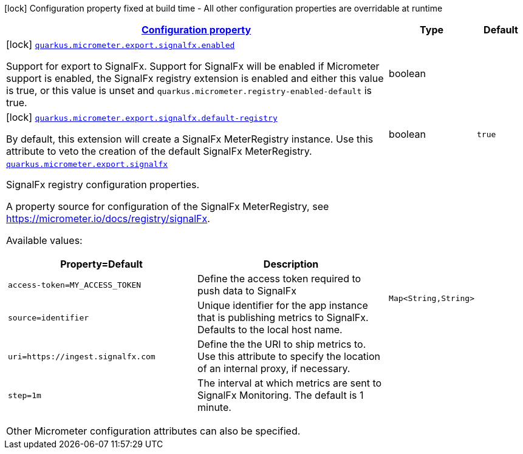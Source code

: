 [.configuration-legend]
icon:lock[title=Fixed at build time] Configuration property fixed at build time - All other configuration properties are overridable at runtime
[.configuration-reference.searchable, cols="80,.^10,.^10"]
|===

h|[[quarkus-micrometer-export-signalfx_configuration]]link:#quarkus-micrometer-export-signalfx_configuration[Configuration property]

h|Type
h|Default

a|icon:lock[title=Fixed at build time] [[quarkus-micrometer-export-signalfx_quarkus.micrometer.export.signalfx.enabled]]`link:#quarkus-micrometer-export-signalfx_quarkus.micrometer.export.signalfx.enabled[quarkus.micrometer.export.signalfx.enabled]`

[.description]
--
Support for export to SignalFx. 
 Support for SignalFx will be enabled if Micrometer support is enabled, the SignalFx registry extension is enabled and either this value is true, or this value is unset and `quarkus.micrometer.registry-enabled-default` is true.
--|boolean 
|


a|icon:lock[title=Fixed at build time] [[quarkus-micrometer-export-signalfx_quarkus.micrometer.export.signalfx.default-registry]]`link:#quarkus-micrometer-export-signalfx_quarkus.micrometer.export.signalfx.default-registry[quarkus.micrometer.export.signalfx.default-registry]`

[.description]
--
By default, this extension will create a SignalFx MeterRegistry instance. 
 Use this attribute to veto the creation of the default SignalFx MeterRegistry.
--|boolean 
|`true`


a| [[quarkus-micrometer-export-signalfx_quarkus.micrometer.export.signalfx-signalfx]]`link:#quarkus-micrometer-export-signalfx_quarkus.micrometer.export.signalfx-signalfx[quarkus.micrometer.export.signalfx]`

[.description]
--
SignalFx registry configuration properties.

A property source for configuration of the SignalFx MeterRegistry,
see https://micrometer.io/docs/registry/signalFx.

Available values:

[cols=2]
!===
h!Property=Default
h!Description

!`access-token=MY_ACCESS_TOKEN`
!Define the access token required to push data to SignalFx

!`source=identifier`
!Unique identifier for the app instance that is publishing metrics to SignalFx.
Defaults to the local host name.

!`uri=https://ingest.signalfx.com`
!Define the the URI to ship metrics to. Use this attribute to specify
the location of an internal proxy, if necessary.

!`step=1m`
!The interval at which metrics are sent to SignalFx Monitoring. The default is 1 minute.
!===

Other Micrometer configuration attributes can also be specified.
--|`Map<String,String>` 
|

|===